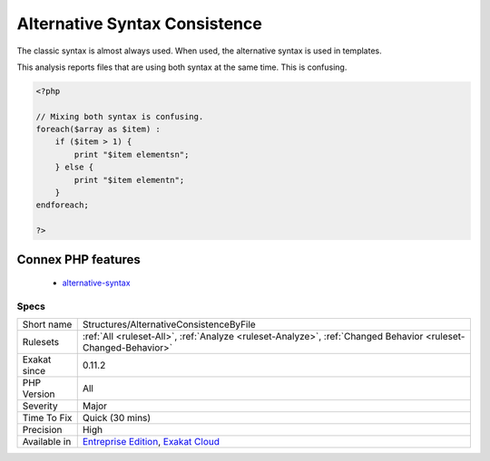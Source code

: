 .. _structures-alternativeconsistencebyfile:

.. _alternative-syntax-consistence:

Alternative Syntax Consistence
++++++++++++++++++++++++++++++

.. meta\:\:
	:description:
		Alternative Syntax Consistence: PHP allows for two syntax : the alternative syntax, and the classic syntax.
	:twitter:card: summary_large_image
	:twitter:site: @exakat
	:twitter:title: Alternative Syntax Consistence
	:twitter:description: Alternative Syntax Consistence: PHP allows for two syntax : the alternative syntax, and the classic syntax
	:twitter:creator: @exakat
	:twitter:image:src: https://www.exakat.io/wp-content/uploads/2020/06/logo-exakat.png
	:og:image: https://www.exakat.io/wp-content/uploads/2020/06/logo-exakat.png
	:og:title: Alternative Syntax Consistence
	:og:type: article
	:og:description: PHP allows for two syntax : the alternative syntax, and the classic syntax
	:og:url: https://php-tips.readthedocs.io/en/latest/tips/Structures/AlternativeConsistenceByFile.html
	:og:locale: en
  PHP allows for two syntax : the alternative syntax, and the classic syntax. 

The classic syntax is almost always used. When used, the alternative syntax is used in templates. 

This analysis reports files that are using both syntax at the same time. This is confusing.

.. code-block:: php
   
   <?php
   
   // Mixing both syntax is confusing.
   foreach($array as $item) : 
       if ($item > 1) {
           print "$item elementsn";
       } else {
           print "$item elementn";
       }
   endforeach;
   
   ?>
Connex PHP features
-------------------

  + `alternative-syntax <https://php-dictionary.readthedocs.io/en/latest/dictionary/alternative-syntax.ini.html>`_


Specs
_____

+--------------+-------------------------------------------------------------------------------------------------------------------------+
| Short name   | Structures/AlternativeConsistenceByFile                                                                                 |
+--------------+-------------------------------------------------------------------------------------------------------------------------+
| Rulesets     | :ref:`All <ruleset-All>`, :ref:`Analyze <ruleset-Analyze>`, :ref:`Changed Behavior <ruleset-Changed-Behavior>`          |
+--------------+-------------------------------------------------------------------------------------------------------------------------+
| Exakat since | 0.11.2                                                                                                                  |
+--------------+-------------------------------------------------------------------------------------------------------------------------+
| PHP Version  | All                                                                                                                     |
+--------------+-------------------------------------------------------------------------------------------------------------------------+
| Severity     | Major                                                                                                                   |
+--------------+-------------------------------------------------------------------------------------------------------------------------+
| Time To Fix  | Quick (30 mins)                                                                                                         |
+--------------+-------------------------------------------------------------------------------------------------------------------------+
| Precision    | High                                                                                                                    |
+--------------+-------------------------------------------------------------------------------------------------------------------------+
| Available in | `Entreprise Edition <https://www.exakat.io/entreprise-edition>`_, `Exakat Cloud <https://www.exakat.io/exakat-cloud/>`_ |
+--------------+-------------------------------------------------------------------------------------------------------------------------+


